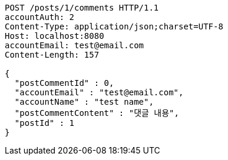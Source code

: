 [source,http,options="nowrap"]
----
POST /posts/1/comments HTTP/1.1
accountAuth: 2
Content-Type: application/json;charset=UTF-8
Host: localhost:8080
accountEmail: test@email.com
Content-Length: 157

{
  "postCommentId" : 0,
  "accountEmail" : "test@email.com",
  "accountName" : "test name",
  "postCommentContent" : "댓글 내용",
  "postId" : 1
}
----